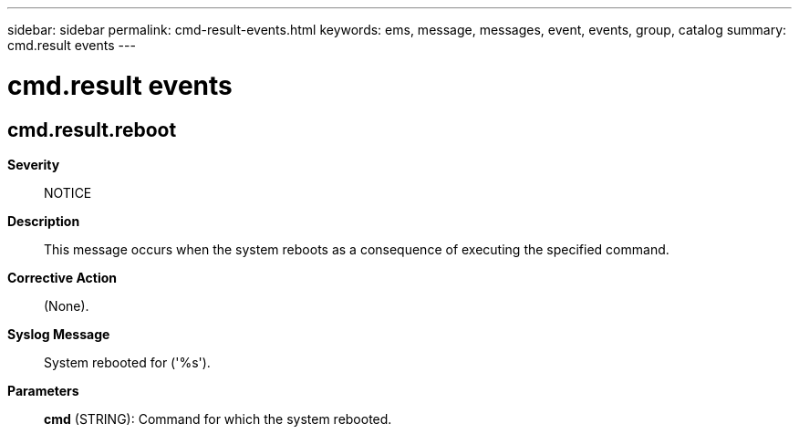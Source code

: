 ---
sidebar: sidebar
permalink: cmd-result-events.html
keywords: ems, message, messages, event, events, group, catalog
summary: cmd.result events
---

= cmd.result events
:toclevels: 1
:hardbreaks:
:nofooter:
:icons: font
:linkattrs:
:imagesdir: ./media/

== cmd.result.reboot
*Severity*::
NOTICE
*Description*::
This message occurs when the system reboots as a consequence of executing the specified command.
*Corrective Action*::
(None).
*Syslog Message*::
System rebooted for ('%s').
*Parameters*::
*cmd* (STRING): Command for which the system rebooted.
